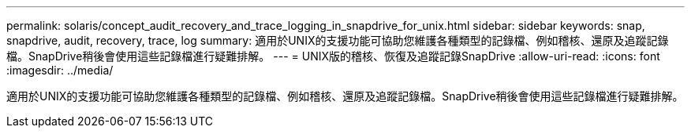 ---
permalink: solaris/concept_audit_recovery_and_trace_logging_in_snapdrive_for_unix.html 
sidebar: sidebar 
keywords: snap, snapdrive, audit, recovery, trace, log 
summary: 適用於UNIX的支援功能可協助您維護各種類型的記錄檔、例如稽核、還原及追蹤記錄檔。SnapDrive稍後會使用這些記錄檔進行疑難排解。 
---
= UNIX版的稽核、恢復及追蹤記錄SnapDrive
:allow-uri-read: 
:icons: font
:imagesdir: ../media/


[role="lead"]
適用於UNIX的支援功能可協助您維護各種類型的記錄檔、例如稽核、還原及追蹤記錄檔。SnapDrive稍後會使用這些記錄檔進行疑難排解。
